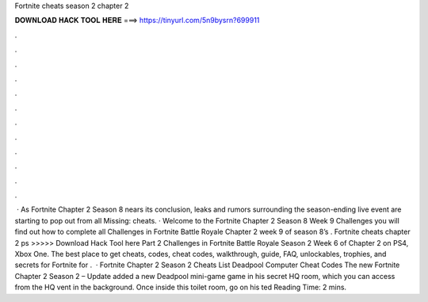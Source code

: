 Fortnite cheats season 2 chapter 2

𝐃𝐎𝐖𝐍𝐋𝐎𝐀𝐃 𝐇𝐀𝐂𝐊 𝐓𝐎𝐎𝐋 𝐇𝐄𝐑𝐄 ===> https://tinyurl.com/5n9bysrn?699911

.

.

.

.

.

.

.

.

.

.

.

.

 · As Fortnite Chapter 2 Season 8 nears its conclusion, leaks and rumors surrounding the season-ending live event are starting to pop out from all Missing: cheats. · Welcome to the Fortnite Chapter 2 Season 8 Week 9 Challenges  you will find out how to complete all Challenges in Fortnite Battle Royale Chapter 2 week 9 of season 8’s . Fortnite cheats chapter 2 ps >>>>> Download Hack Tool here Part 2 Challenges in Fortnite Battle Royale Season 2 Week 6 of Chapter 2 on PS4, Xbox One. The best place to get cheats, codes, cheat codes, walkthrough, guide, FAQ, unlockables, trophies, and secrets for Fortnite for .  · Fortnite Chapter 2 Season 2 Cheats List Deadpool Computer Cheat Codes The new Fortnite Chapter 2 Season 2 – Update added a new Deadpool mini-game game in his secret HQ room, which you can access from the HQ vent in the background. Once inside this toilet room, go on his ted Reading Time: 2 mins.